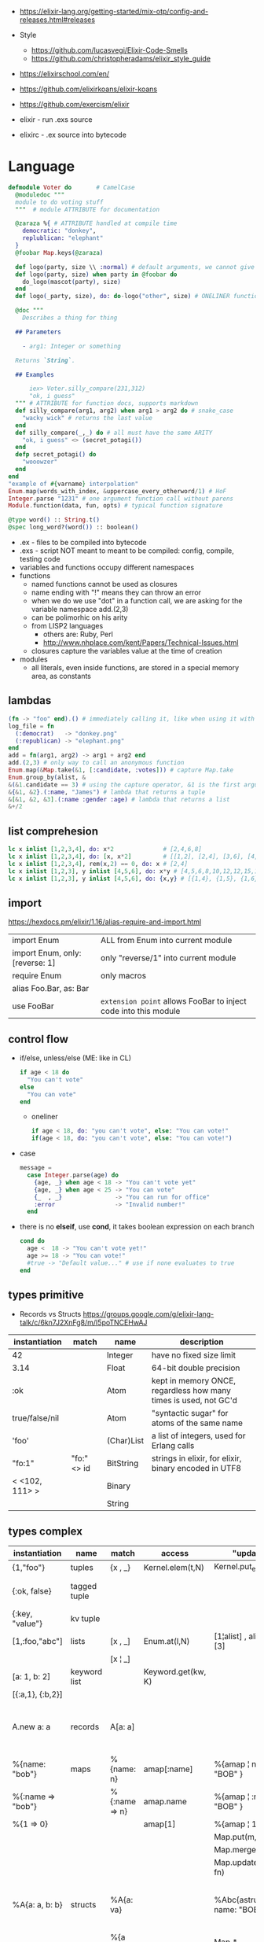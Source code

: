 - https://elixir-lang.org/getting-started/mix-otp/config-and-releases.html#releases

- Style
  - https://github.com/lucasvegi/Elixir-Code-Smells
  - https://github.com/christopheradams/elixir_style_guide

- https://elixirschool.com/en/
- https://github.com/elixirkoans/elixir-koans
- https://github.com/exercism/elixir

- elixir  - run .exs source
- elixirc - .ex source into bytecode

* Language

#+begin_src elixir
  defmodule Voter do       # CamelCase
    @moduledoc """
    module to do voting stuff
    """  # module ATTRIBUTE for documentation

    @zaraza %{ # ATTRIBUTE handled at compile time
      democratic: "donkey",
      replublican: "elephant"
    }
    @foobar Map.keys(@zaraza)

    def logo(party, size \\ :normal) # default arguments, we cannot give it a body
    def logo(party, size) when party in @foobar do
      do_logo(mascot(party), size)
    end
    def logo(_party, size), do: do-logo("other", size) # ONELINER function

    @doc """
      Describes a thing for thing

    ## Parameters

      - arg1: Integer or something

    Returns `String`.

    ## Examples

        iex> Voter.silly_compare(231,312)
        "ok, i guess"
    """ # ATTRIBUTE for function docs, supports markdown
    def silly_compare(arg1, arg2) when arg1 > arg2 do # snake_case
      "wacky wick" # returns the last value
    end
    def silly_compare(_,_) do # all must have the same ARITY
      "ok, i guess" <> (secret_potagi())
    end
    defp secret_potagi() do
      "wooowzer"
    end
  end
  "example of #{varname} interpolation"
  Enum.map(words_with_index, &uppercase_every_otherword/1) # HoF
  Integer.parse "1231" # one argument function call without parens
  Module.function(data, fun, opts) # typical function signature

  @type word() :: String.t()
  @spec long_word?(word()) :: boolean()
#+end_src

- .ex  - files to be compiled into bytecode
- .exs - script NOT meant to meant to be compiled: config, compile, testing code
- variables and functions occupy different namespaces
- functions
  - named functions cannot be used as closures
  - name ending with "!" means they can throw an error
  - when we do we use "dot" in a function call,
    we are asking for the variable namespace
    add.(2,3)
  - can be polimorhic on his arity
  - from LISP2 languages
    - others are: Ruby, Perl
    - http://www.nhplace.com/kent/Papers/Technical-Issues.html
  - closures capture the variables value at the time of creation
- modules
  - all literals, even inside functions, are stored in a special memory area, as constants

** lambdas
#+begin_src elixir
  (fn -> "foo" end).() # immediately calling it, like when using it with |>
  log_file = fn
    (:democrat)   -> "donkey.png"
    (:republican) -> "elephant.png"
  end
  add = fn(arg1, arg2) -> arg1 + arg2 end
  add.(2,3) # only way to call an anonymous function
  Enum.map(&Map.take(&1, [:candidate, :votes])) # capture Map.take
  Enum.group_by(alist, &
  &(&1.candidate == 3) # using the capture operator, &1 is the first argument
  &{&1, &2}.(:name, "James") # lambda that returns a tuple
  &[&1, &2, &3].(:name :gender :age) # lambda that returns a list
  &+/2
#+end_src
** list comprehesion
#+begin_src elixir
  lc x inlist [1,2,3,4], do: x*2              # [2,4,6,8]
  lc x inlist [1,2,3,4], do: [x, x*2]         # [[1,2], [2,4], [3,6], [4,8]]
  lc x inlist [1,2,3,4], rem(x,2) == 0, do: x # [2,4]
  lc x inlist [1,2,3], y inlist [4,5,6], do: x*y # [4,5,6,8,10,12,12,15,18]
  lc x inlist [1,2,3], y inlist [4,5,6], do: {x,y} # [{1,4}, {1,5}, {1,6}, {2,4}, {2,5}...
#+end_src
** import
https://hexdocs.pm/elixir/1.16/alias-require-and-import.html
|---------------------------------+-----------------------------------------------------------------|
| import Enum                     | ALL from Enum into current module                               |
| import Enum, only: [reverse: 1] | only "reverse/1" into current module                            |
| require Enum                    | only macros                                                     |
| alias Foo.Bar, as: Bar          |                                                                 |
| use FooBar                      | ~extension point~ allows FooBar to inject code into this module |
|---------------------------------+-----------------------------------------------------------------|
** control flow

- if/else, unless/else (ME: like in CL)
  #+begin_src elixir
    if age < 18 do
      "You can't vote"
    else
      "You can vote"
    end
  #+end_src
  - oneliner
    #+begin_src elixir
      if age < 18, do: "you can't vote", else: "You can vote!"
      if(age < 18, do: "you can't vote", else: "You can vote!")
    #+end_src
- case
  #+begin_src elixir
    message =
      case Integer.parse(age) do
        {age, _} when age < 18 -> "You can't vote yet"
        {age, _} when age < 25 -> "You can vote"
        {_  , _}               -> "You can run for office"
        :error                 -> "Invalid number!"
      end
  #+end_src
- there is no *elseif*, use *cond*, it takes boolean expression on each branch
    #+begin_src elixir
   cond do
     age <  18 -> "You can't vote yet!"
     age >= 18 -> "You can vote!"
     #true -> "Default value..." # use if none evaluates to true
   end
  #+end_src

** types primitive
- Records vs Structs https://groups.google.com/g/elixir-lang-talk/c/6kn7J2XnFg8/m/I5poTNCEHwAJ
|-----------------+-------------+-------------------+----------------------------------------------------------------|
| instantiation   | match       | name              | description                                                    |
|-----------------+-------------+-------------------+----------------------------------------------------------------|
| 42              |             | Integer           | have no fixed size limit                                       |
| 3.14            |             | Float             | 64-bit double precision                                        |
| :ok             |             | Atom              | kept in memory ONCE, regardless how many times is used, not GC'd |
| true/false/nil  |             | Atom              | "syntactic sugar" for atoms of the same name                   |
| 'foo'           |             | (Char)List        | a list of integers, used for Erlang calls                      |
|-----------------+-------------+-------------------+----------------------------------------------------------------|
| "fo:1"          | "fo:" <> id | BitString         | strings in elixir, for elixir, binary encoded in UTF8          |
| < <102, 111> >  |             | Binary            |                                                                |
|                 |             | String            |                                                                |
|-----------------+-------------+-------------------+----------------------------------------------------------------|

** types complex

|-------------------+--------------+---------------+--------------------+-----------------------------+-------------------------------------------------|
| instantiation     | name         | match         | access             | "update"                    | description                                     |
|-------------------+--------------+---------------+--------------------+-----------------------------+-------------------------------------------------|
| {1,"foo"}         | tuples       | {x , _}       | Kernel.elem(t,N)   | Kernel.put_elem(t,i,v)      |                                                 |
| {:ok, false}      | tagged tuple |               |                    |                             | first element is an atom                        |
| {:key, "value"}   | kv tuple     |               |                    |                             |                                                 |
|-------------------+--------------+---------------+--------------------+-----------------------------+-------------------------------------------------|
| [1,:foo,"abc"]    | lists        | [x , _]       | Enum.at(l,N)       | [1¦alist] , alist ++ [3]    |                                                 |
|                   |              | [x ¦ _]       |                    |                             |                                                 |
|-------------------+--------------+---------------+--------------------+-----------------------------+-------------------------------------------------|
| [a: 1, b: 2]      | keyword list |               | Keyword.get(kw, K) |                             |                                                 |
| [{:a,1}, {:b,2}]  |              |               |                    |                             |                                                 |
|-------------------+--------------+---------------+--------------------+-----------------------------+-------------------------------------------------|
| A.new a: a        | records      | A[a: a]       |                    |                             | declared with *defrecord*, compile-time based   |
|-------------------+--------------+---------------+--------------------+-----------------------------+-------------------------------------------------|
| %{name: "bob"}    | maps         | %{name: n}    | amap[:name]        | %{amap ¦ name: "BOB" }      | run-time based                                  |
| %{:name => "bob"} |              | %{:name => n} | amap.name          | %{amap ¦ :name => "BOB" }   |                                                 |
| %{1 => 0}         |              |               | amap[1]            | %{amap ¦ 1 => 2 }           |                                                 |
|                   |              |               |                    | Map.put(m, k, v)            |                                                 |
|                   |              |               |                    | Map.merge/3                 |                                                 |
|                   |              |               |                    | Map.update(m, k, fn)        |                                                 |
|-------------------+--------------+---------------+--------------------+-----------------------------+-------------------------------------------------|
| %A{a: a, b: b}    | structs      | %A{a: va}     |                    | %Abc{astruct ¦ name: "BOB"} | declared with *defstruct*, inside a *defrecord* |
|                   |              | %{a va}       |                    | Map.*                       |                                                 |
|-------------------+--------------+---------------+--------------------+-----------------------------+-------------------------------------------------|
| 1..1_000          | ranges       |               |                    |                             | not lists                                       |
|-------------------+--------------+---------------+--------------------+-----------------------------+-------------------------------------------------|

- *structs*
  - helps us guarantee that we have the fields we need/want
  - uninitialized fields are =nil=
  - internally, they are a *map* with a key "__struct__"
    whose value is just the name of the module where is defined
  - all functions on =Map.= can be used with structs
  - need to be defined in a module
    #+begin_src elixir
      defmodule Candidate do # defmodule is a macro
        defstruct [:name, :age, :party]
        defstruct [name: "", age: 0, party: :none] # or with defaults
        defstruct  name: "", age: 0, party: :none  # can also drop the [] on keyword lists
      end
    #+end_src
- *maps* indexed by atoms, can still "leak" atoms
- *tuples*
  - fixed size
  - contiguous in memory
  - used when we want to return more than 1(one) value from a function
- *lists*
  - can have mixed types
  - are singly linked lists
  - not memory contiguous
  - can be "improper lists" if bad constructed with (++) and a non-list
- *keyword lists*
  - can have dups keys
  - are used to create some sort of =optional parameters= on a function
  - can ignore the square brackets [] if it is the last argument of a function
    #+begin_src elixir
      IO.inspect(person, [{:label, "Step1"},{:width, 0}])
      IO.inspect(person,   [label: "Step1",   width: 0])
      IO.inspect(person,    label: "Step1",   width: 0)
    #+end_src

** types sigils

- start with an "~" a letter and a pair of:
  - /, <, {, [, |, ", '

- Kernel.sigil_?/2
  - are all functions that corresponds to each of the sigils below

- define a NEW sigil
  #+begin_src elixir
    defmodule MySigils do
      def sigil_u(string, _modifiers), do: String.upcase(string)
    end
    # > import MySigils
    # > ~u/this will be in caps/
  #+end_src

|-----------------+--------------------|
|                 | returns...         |
|-----------------+--------------------|
| ~w/foo bar/     | list of words      |
| ~w/foo bar/a    | list of atoms      |
| ~W/foo bar/     | raw list of words  |
|-----------------+--------------------|
| ~c/Hello World/ | char list          |
| ~C/Hello world/ | raw char list      |
|-----------------+--------------------|
| %r/[0-9]/flags  | regex              |
| %R/[0-9]/flags  | raw regex          |
|-----------------+--------------------|
| ~s/foo bar/     | string quoting     |
| ~S/foo bar/     | raw string quoting |
|-----------------+--------------------|
| ~D/2021-01-13/  | date               |
| ~T/13:00:07/    | timestamp          |
| ~N//            | native date        |
|-----------------+--------------------|

** modules/functions

- Each module is actually prefixed with Elixir
  Elixir.String == String # true

|---------------------+---------------------------------------------------------|
| String              |                                                         |
| .split/1            |                                                         |
| .upcase/1           |                                                         |
| .replace/3          |                                                         |
|---------------------+---------------------------------------------------------|
| Stream              |                                                         |
| .map/2              |                                                         |
| .filter/2           |                                                         |
| .take/2             |                                                         |
|---------------------+---------------------------------------------------------|
| Enum                |                                                         |
| .join/2             |                                                         |
| .to_list/1          |                                                         |
| .map/2              |                                                         |
| .filter/2           |                                                         |
| .into/2             | inserts enumerable into collectable                     |
| .sort/2             |                                                         |
|---------------------+---------------------------------------------------------|
| Tuple               |                                                         |
| .append/2           |                                                         |
| .delete_at/2        |                                                         |
| .duplicate/2        |                                                         |
| .insert_at/3        |                                                         |
| .to_list/1          |                                                         |
|---------------------+---------------------------------------------------------|
| Map                 |                                                         |
| .take/2             | returns a new map with only keys provided               |
| .fetch/2            |                                                         |
| .get/3              |                                                         |
| .put/3              |                                                         |
| .update/4           |                                                         |
|---------------------+---------------------------------------------------------|
| IO                  |                                                         |
| .inspect/1          | pretty prints argument                                  |
| .puts/1             |                                                         |
| .gets/1             | collects input, with given prompt                       |
| .write/1            | can receive "IO Lists", which can be list of lists of strings, |
|                     | but prints them plainly, as we were (++) appending them |
|---------------------+---------------------------------------------------------|
| IO.ANSI             | functions that return ansi escape sequences             |
| .clear/0            |                                                         |
| .cursor/2           | row, column                                             |
|---------------------+---------------------------------------------------------|
| Time                |                                                         |
| .add/2              |                                                         |
| .utc_now            |                                                         |
|---------------------+---------------------------------------------------------|
| Process             |                                                         |
| .info/2             |                                                         |
|---------------------+---------------------------------------------------------|
| Integer             |                                                         |
| Float               |                                                         |
| Atom                |                                                         |
| List                |                                                         |
| Regex.replace/3     |                                                         |
| Stream.with_index/1 |                                                         |
| :binary             |                                                         |
| Kernel              |                                                         |
|---------------------+---------------------------------------------------------|

** protocols

- Protocols allows *extensible* ~polymorphism~

#+begin_src elixir
  # Protocol
  defprotocol Calculatetable do
    def sum(data)
  end

  # Implementation
  defimpl Calculatetable, for: List do
    def sum(list), do: do_sum(list, 0)
    defp do_sum([], total), do: total
    defp do_sum([head | tail], total), do: do_sum(tail, head + total)
  end

  # Usage
  defmodule Calculate do
    def sum(data), do: Calculatetable.sum()
  end
#+end_src

|-----------+----------+---------+------------+--------------+-------------+------------|
|           | Iex.Info | Inspect | List.Chars | String.Chars | Collectable | Enumerable |
|-----------+----------+---------+------------+--------------+-------------+------------|
| struct    | x        | x       |            |              |             |            |
| maps      | x        | x       | x          | x            | x           | x          |
| list      | x        | x       | x          | x            | x           | x          |
| tuples    | x        | x       |            |              |             |            |
| BitString | x        | x       | x          | x            | x           |            |
| Range     | x        | x       |            |              |             | x          |
|-----------+----------+---------+------------+--------------+-------------+------------|

** macros

- you need to explicitly import or require the macro module
  this is because macros are process at compile time
  so the macro needs to be compiled before the code that uses it

#+begin_src elixir
  defmodule Util do
    defmacro reverse({:+, context, [a,b]}) do
      # {:-, context, [a,b]}
      quote do
        unquote(a) - unquote(b)
      end
    end
  end
#+end_src

*** Macro.expand

#+begin_src elixir
  (quote do: vote gas_tax + 2)
  |> Macro.expand(__ENV__) # __ENV__ is context
  |> Macro.to_string()
  # "Map.update!(gas_tax, :yes, &(&1 + 2)"
#+end_src

*** =use= and __using__ to reduce boilerplate

#+begin_src elixir
  defmodule Html do
    defmacro __using__(_opts) do
      quote do
        import Html # code here is "injected" into another module
      end
    end
    def div(content), do: tag("div", content)
    def p(content), do: tag("p", content)
    def span(content), do: tag("span", content)
    defp tag(name, content) do
      "<#{name}>#{content}</#{name}>"
    end
  end

  defmodule Page do
    use Html
    def view(content) do
      content |> span() |> p() |> div()
    end
  end
#+end_src

** operators

- allows comparisons between different types
  number < atom < reference < function < port < pid < tuple < map < list < bitstring

|-------+---------------------------------------------------------------------------|
| op    |                                                                           |
|-------+---------------------------------------------------------------------------|
| (==)  | equal                                                                     |
| (!=)  | not equal                                                                 |
| (===) | equal integer/float, compares both the value AND the type                 |
| (!==) | not equal integer/float, compares both the value AND the type             |
| and   | strict, expects a boolean value, except on the last operand               |
| (&&)  | allows any type of operands                                               |
| or    | strict                                                                    |
| (¦¦)  | allows any type of operands                                               |
| not   | strict, works only boolean values                                         |
| (!)   | allows any type, only nil and false would evaluate to *true*              |
| (<>)  | string concat operator                                                    |
| (++)  | list append                                                               |
| (--)  | removes first instance of element(s) from the list                        |
| (=)   | mach operator, binding, while claiming equality                           |
| (&)   | capture operator, converts an named function, into an anonymous one, &f/1 |
| (¦>)  | pipe operator, chains function calls                                      |
|-------+---------------------------------------------------------------------------|


* Editor
- 323 gradual type-checker https://github.com/esl/gradient
- 4.5K code analysis/linter https://github.com/rrrene/credo


* Libraries
- https://github.com/bitwalker/libcluster
  https://github.com/derekkraan/horde
- https://github.com/Zensavona/domainatrex
  A library for parsing TLDs from urls in Elixir
|---------+----+-----------------------+-----+---------------------------------------------|
|         |    |                       | str |                                             |
|---------+----+-----------------------+-----+---------------------------------------------|
| httpc   |    | http client (erlang)  |     | https://www.erlang.org/doc/man/httpc.html   |
| ibrowse |    | http client (erlang)  | 0.5 | https://github.com/cmullaparthi/ibrowse/    |
| hackney |    | http client (erlang)  | 1.3 | https://github.com/benoitc/hackney          |
| dynamo  | 14 | web framework         | 1.1 | https://github.com/dynamo/dynamo            |
| plug    |    | web framework         | 2.6 | https://github.com/elixir-plug/plug         |
| weber   | 16 | web framework(elixir) | 0.3 | https://github.com/elixir-web/weber         |
| ecto    |    | ORM?                  | 5.6 | https://github.com/elixir-ecto/ecto         |
| amnesia | 19 | in memory db          | 0.6 | https://github.com/meh/amnesia              |
| xmerl   |    | build-in (erlang)     |     | https://www.erlang.org/doc/man/xmerl.html   |
| gen_tcp |    | build-in (erlang)     |     | https://www.erlang.org/doc/man/gen_tcp.html |
| exactor |    | GenServer generation  | 0.6 | https://github.com/sasa1977/exactor         |
| riak    |    | decentralized db      | 3.8 | https://github.com/basho/riak               |
| elixiak | 13 | riak wrapper          | 0.1 | https://github.com/drewkerrigan/elixiak     |
|---------+----+-----------------------+-----+---------------------------------------------|
